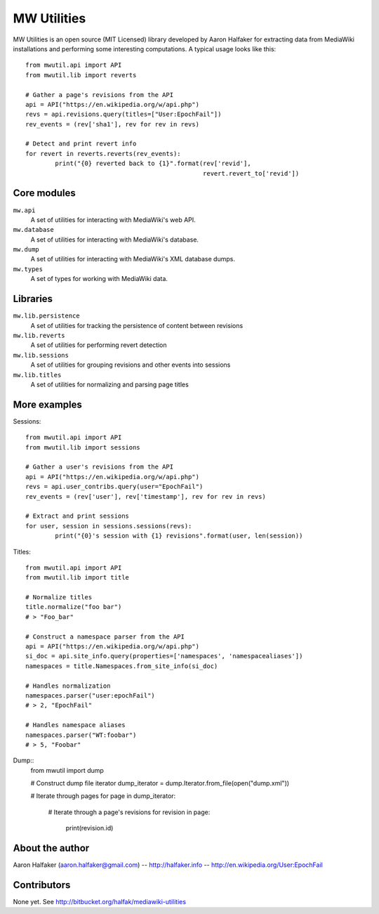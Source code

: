============
MW Utilities
============

MW Utilities is an open source (MIT Licensed) library developed by Aaron Halfaker for extracting data from MediaWiki installations and performing some interesting computations.  A typical usage looks like this::

	from mwutil.api import API
	from mwutil.lib import reverts
	
	# Gather a page's revisions from the API
	api = API("https://en.wikipedia.org/w/api.php")
	revs = api.revisions.query(titles=["User:EpochFail"])
	rev_events = (rev['sha1'], rev for rev in revs)
	
	# Detect and print revert info
	for revert in reverts.reverts(rev_events):
		print("{0} reverted back to {1}".format(rev['revid'],
		                                        revert.revert_to['revid'])
	


Core modules
============
``mw.api``
	A set of utilities for interacting with MediaWiki's web API.

``mw.database``
	A set of utilities for interacting with MediaWiki's database.

``mw.dump``
	A set of utilities for interacting with MediaWiki's XML database dumps.

``mw.types``
	A set of types for working with MediaWiki data.


Libraries
=========
``mw.lib.persistence``
	A set of utilities for tracking the persistence of content between revisions

``mw.lib.reverts``
	A set of utilities for performing revert detection

``mw.lib.sessions``
	A set of utilities for grouping revisions and other events into sessions

``mw.lib.titles``
	A set of utilities for normalizing and parsing page titles


More examples
=============
Sessions::

	from mwutil.api import API
	from mwutil.lib import sessions
	
	# Gather a user's revisions from the API
	api = API("https://en.wikipedia.org/w/api.php")
	revs = api.user_contribs.query(user="EpochFail")
	rev_events = (rev['user'], rev['timestamp'], rev for rev in revs)
	
	# Extract and print sessions
	for user, session in sessions.sessions(revs):
		print("{0}'s session with {1} revisions".format(user, len(session))

Titles::
	
	from mwutil.api import API
	from mwutil.lib import title
	
	# Normalize titles
	title.normalize("foo bar")
	# > "Foo_bar"
	
	# Construct a namespace parser from the API
	api = API("https://en.wikipedia.org/w/api.php")
	si_doc = api.site_info.query(properties=['namespaces', 'namespacealiases'])
	namespaces = title.Namespaces.from_site_info(si_doc)
	
	# Handles normalization
	namespaces.parser("user:epochFail")
	# > 2, "EpochFail"
	
	# Handles namespace aliases
	namespaces.parser("WT:foobar")
	# > 5, "Foobar"
	
Dump::
	from mwutil import dump
	
	# Construct dump file iterator
	dump_iterator = dump.Iterator.from_file(open("dump.xml"))
	
	# Iterate through pages
	for page in dump_iterator:
		
		# Iterate through a page's revisions
		for revision in page:
			
			print(revision.id)
		
	


About the author
================
Aaron Halfaker (aaron.halfaker@gmail.com) -- http://halfaker.info -- http://en.wikipedia.org/User:EpochFail


Contributors
============
None yet.  See http://bitbucket.org/halfak/mediawiki-utilities

